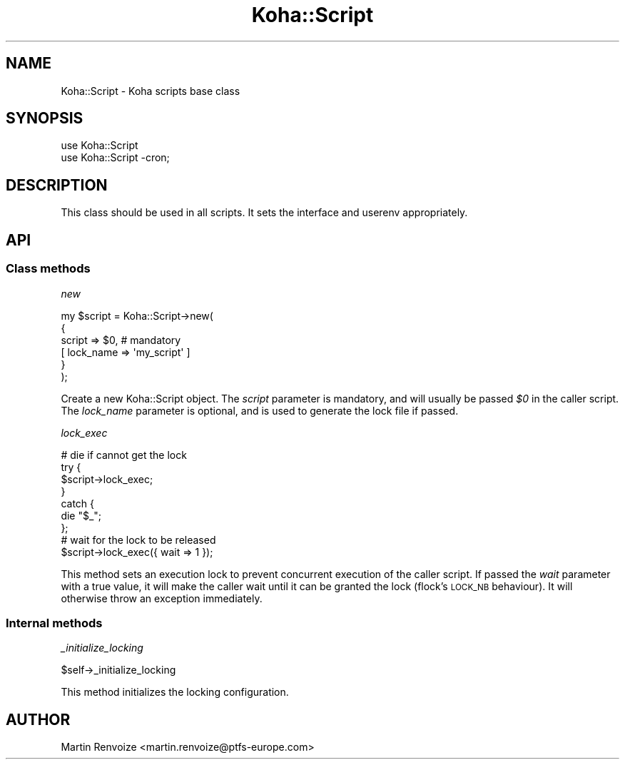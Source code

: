.\" Automatically generated by Pod::Man 4.14 (Pod::Simple 3.40)
.\"
.\" Standard preamble:
.\" ========================================================================
.de Sp \" Vertical space (when we can't use .PP)
.if t .sp .5v
.if n .sp
..
.de Vb \" Begin verbatim text
.ft CW
.nf
.ne \\$1
..
.de Ve \" End verbatim text
.ft R
.fi
..
.\" Set up some character translations and predefined strings.  \*(-- will
.\" give an unbreakable dash, \*(PI will give pi, \*(L" will give a left
.\" double quote, and \*(R" will give a right double quote.  \*(C+ will
.\" give a nicer C++.  Capital omega is used to do unbreakable dashes and
.\" therefore won't be available.  \*(C` and \*(C' expand to `' in nroff,
.\" nothing in troff, for use with C<>.
.tr \(*W-
.ds C+ C\v'-.1v'\h'-1p'\s-2+\h'-1p'+\s0\v'.1v'\h'-1p'
.ie n \{\
.    ds -- \(*W-
.    ds PI pi
.    if (\n(.H=4u)&(1m=24u) .ds -- \(*W\h'-12u'\(*W\h'-12u'-\" diablo 10 pitch
.    if (\n(.H=4u)&(1m=20u) .ds -- \(*W\h'-12u'\(*W\h'-8u'-\"  diablo 12 pitch
.    ds L" ""
.    ds R" ""
.    ds C` ""
.    ds C' ""
'br\}
.el\{\
.    ds -- \|\(em\|
.    ds PI \(*p
.    ds L" ``
.    ds R" ''
.    ds C`
.    ds C'
'br\}
.\"
.\" Escape single quotes in literal strings from groff's Unicode transform.
.ie \n(.g .ds Aq \(aq
.el       .ds Aq '
.\"
.\" If the F register is >0, we'll generate index entries on stderr for
.\" titles (.TH), headers (.SH), subsections (.SS), items (.Ip), and index
.\" entries marked with X<> in POD.  Of course, you'll have to process the
.\" output yourself in some meaningful fashion.
.\"
.\" Avoid warning from groff about undefined register 'F'.
.de IX
..
.nr rF 0
.if \n(.g .if rF .nr rF 1
.if (\n(rF:(\n(.g==0)) \{\
.    if \nF \{\
.        de IX
.        tm Index:\\$1\t\\n%\t"\\$2"
..
.        if !\nF==2 \{\
.            nr % 0
.            nr F 2
.        \}
.    \}
.\}
.rr rF
.\" ========================================================================
.\"
.IX Title "Koha::Script 3pm"
.TH Koha::Script 3pm "2025-09-25" "perl v5.32.1" "User Contributed Perl Documentation"
.\" For nroff, turn off justification.  Always turn off hyphenation; it makes
.\" way too many mistakes in technical documents.
.if n .ad l
.nh
.SH "NAME"
Koha::Script \- Koha scripts base class
.SH "SYNOPSIS"
.IX Header "SYNOPSIS"
.Vb 2
\&    use Koha::Script
\&    use Koha::Script \-cron;
.Ve
.SH "DESCRIPTION"
.IX Header "DESCRIPTION"
This class should be used in all scripts. It sets the interface and userenv appropriately.
.SH "API"
.IX Header "API"
.SS "Class methods"
.IX Subsection "Class methods"
\fInew\fR
.IX Subsection "new"
.PP
.Vb 6
\&    my $script = Koha::Script\->new(
\&        {
\&            script    => $0, # mandatory
\&          [ lock_name => \*(Aqmy_script\*(Aq ]
\&        }
\&    );
.Ve
.PP
Create a new Koha::Script object. The \fIscript\fR parameter is mandatory,
and will usually be passed \fI\f(CI$0\fI\fR in the caller script. The \fIlock_name\fR
parameter is optional, and is used to generate the lock file if passed.
.PP
\fIlock_exec\fR
.IX Subsection "lock_exec"
.PP
.Vb 7
\&    # die if cannot get the lock
\&    try {
\&        $script\->lock_exec;
\&    }
\&    catch {
\&        die "$_";
\&    };
\&
\&    # wait for the lock to be released
\&    $script\->lock_exec({ wait => 1 });
.Ve
.PP
This method sets an execution lock to prevent concurrent execution of the caller
script. If passed the \fIwait\fR parameter with a true value, it will make the caller
wait until it can be granted the lock (flock's \s-1LOCK_NB\s0 behaviour). It will
otherwise throw an exception immediately.
.SS "Internal methods"
.IX Subsection "Internal methods"
\fI_initialize_locking\fR
.IX Subsection "_initialize_locking"
.PP
.Vb 1
\&    $self\->_initialize_locking
.Ve
.PP
This method initializes the locking configuration.
.SH "AUTHOR"
.IX Header "AUTHOR"
Martin Renvoize <martin.renvoize@ptfs\-europe.com>
